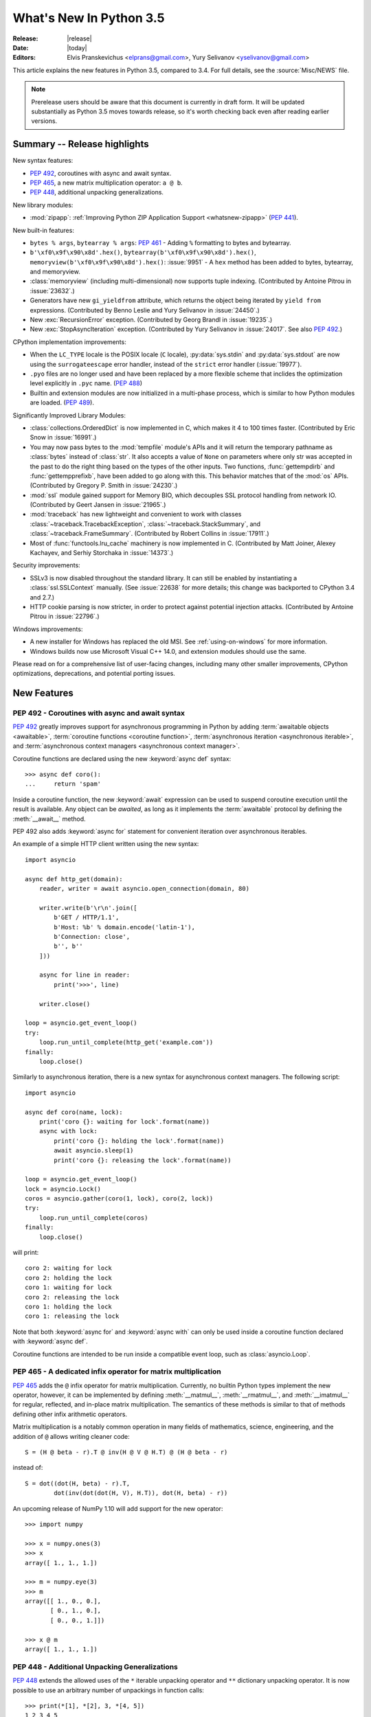****************************
  What's New In Python 3.5
****************************

:Release: |release|
:Date: |today|
:Editors: Elvis Pranskevichus <elprans@gmail.com>, Yury Selivanov <yselivanov@gmail.com>

.. Rules for maintenance:

   * Anyone can add text to this document.  Do not spend very much time
   on the wording of your changes, because your text will probably
   get rewritten to some degree.

   * The maintainer will go through Misc/NEWS periodically and add
   changes; it's therefore more important to add your changes to
   Misc/NEWS than to this file.

   * This is not a complete list of every single change; completeness
   is the purpose of Misc/NEWS.  Some changes I consider too small
   or esoteric to include.  If such a change is added to the text,
   I'll just remove it.  (This is another reason you shouldn't spend
   too much time on writing your addition.)

   * If you want to draw your new text to the attention of the
   maintainer, add 'XXX' to the beginning of the paragraph or
   section.

   * It's OK to just add a fragmentary note about a change.  For
   example: "XXX Describe the transmogrify() function added to the
   socket module."  The maintainer will research the change and
   write the necessary text.

   * You can comment out your additions if you like, but it's not
   necessary (especially when a final release is some months away).

   * Credit the author of a patch or bugfix.   Just the name is
   sufficient; the e-mail address isn't necessary.

   * It's helpful to add the bug/patch number as a comment:

   XXX Describe the transmogrify() function added to the socket
   module.
   (Contributed by P.Y. Developer in :issue:`12345`.)

   This saves the maintainer the effort of going through the Mercurial log
   when researching a change.

This article explains the new features in Python 3.5, compared to 3.4.
For full details, see the :source:`Misc/NEWS` file.

.. note::

   Prerelease users should be aware that this document is currently in draft
   form. It will be updated substantially as Python 3.5 moves towards release,
   so it's worth checking back even after reading earlier versions.


.. seealso::

    :pep:`478` - Python 3.5 Release Schedule


Summary -- Release highlights
=============================

.. This section singles out the most important changes in Python 3.5.
   Brevity is key.

New syntax features:

* :pep:`492`, coroutines with async and await syntax.
* :pep:`465`, a new matrix multiplication operator: ``a @ b``.
* :pep:`448`, additional unpacking generalizations.

New library modules:

* :mod:`zipapp`: :ref:`Improving Python ZIP Application Support
  <whatsnew-zipapp>` (:pep:`441`).

New built-in features:

* ``bytes % args``, ``bytearray % args``: :pep:`461` - Adding ``%`` formatting
  to bytes and bytearray.

* ``b'\xf0\x9f\x90\x8d'.hex()``, ``bytearray(b'\xf0\x9f\x90\x8d').hex()``,
  ``memoryview(b'\xf0\x9f\x90\x8d').hex()``: :issue:`9951` - A ``hex`` method
  has been added to bytes, bytearray, and memoryview.

* :class:`memoryview` (including multi-dimensional) now supports tuple indexing.
  (Contributed by Antoine Pitrou in :issue:`23632`.)

* Generators have new ``gi_yieldfrom`` attribute, which returns the
  object being iterated by ``yield from`` expressions. (Contributed
  by Benno Leslie and Yury Selivanov in :issue:`24450`.)

* New :exc:`RecursionError` exception.  (Contributed by Georg Brandl
  in :issue:`19235`.)

* New :exc:`StopAsyncIteration` exception.  (Contributed by
  Yury Selivanov in :issue:`24017`.  See also :pep:`492`.)

CPython implementation improvements:

* When the ``LC_TYPE`` locale is the POSIX locale (``C`` locale),
  :py:data:`sys.stdin` and :py:data:`sys.stdout` are now using the
  ``surrogateescape`` error handler, instead of the ``strict`` error handler
  (:issue:`19977`).

* ``.pyo`` files are no longer used and have been replaced by a more flexible
  scheme that inclides the optimization level explicitly in ``.pyc`` name.
  (:pep:`488`)

* Builtin and extension modules are now initialized in a multi-phase process,
  which is similar to how Python modules are loaded. (:pep:`489`).

Significantly Improved Library Modules:

* :class:`collections.OrderedDict` is now implemented in C, which makes it
  4 to 100 times faster.  (Contributed by Eric Snow in :issue:`16991`.)

* You may now pass bytes to the :mod:`tempfile` module's APIs and it will
  return the temporary pathname as :class:`bytes` instead of :class:`str`.
  It also accepts a value of ``None`` on parameters where only str was
  accepted in the past to do the right thing based on the types of the
  other inputs.  Two functions, :func:`gettempdirb` and
  :func:`gettempprefixb`, have been added to go along with this.
  This behavior matches that of the :mod:`os` APIs.
  (Contributed by Gregory P. Smith in :issue:`24230`.)

* :mod:`ssl` module gained support for Memory BIO, which decouples SSL
  protocol handling from network IO.  (Contributed by Geert Jansen in
  :issue:`21965`.)

* :mod:`traceback` has new lightweight and convenient to work with
  classes :class:`~traceback.TracebackException`,
  :class:`~traceback.StackSummary`, and :class:`~traceback.FrameSummary`.
  (Contributed by Robert Collins in :issue:`17911`.)

* Most of :func:`functools.lru_cache` machinery is now implemented in C.
  (Contributed by Matt Joiner, Alexey Kachayev, and Serhiy Storchaka
  in :issue:`14373`.)

Security improvements:

* SSLv3 is now disabled throughout the standard library.
  It can still be enabled by instantiating a :class:`ssl.SSLContext`
  manually.  (See :issue:`22638` for more details; this change was
  backported to CPython 3.4 and 2.7.)

* HTTP cookie parsing is now stricter, in order to protect
  against potential injection attacks. (Contributed by Antoine Pitrou
  in :issue:`22796`.)

Windows improvements:

* A new installer for Windows has replaced the old MSI.
  See :ref:`using-on-windows` for more information.

* Windows builds now use Microsoft Visual C++ 14.0, and extension modules
  should use the same.

Please read on for a comprehensive list of user-facing changes, including many
other smaller improvements, CPython optimizations, deprecations, and potential
porting issues.


New Features
============

.. _whatsnew-pep-492:

PEP 492 - Coroutines with async and await syntax
------------------------------------------------

:pep:`492` greatly improves support for asynchronous programming in Python
by adding :term:`awaitable objects <awaitable>`,
:term:`coroutine functions <coroutine function>`,
:term:`asynchronous iteration <asynchronous iterable>`,
and :term:`asynchronous context managers <asynchronous context manager>`.

Coroutine functions are declared using the new :keyword:`async def` syntax::

    >>> async def coro():
    ...     return 'spam'

Inside a coroutine function, the new :keyword:`await` expression can be used
to suspend coroutine execution until the result is available.  Any object
can be *awaited*, as long as it implements the :term:`awaitable` protocol by
defining the :meth:`__await__` method.

PEP 492 also adds :keyword:`async for` statement for convenient iteration
over asynchronous iterables.

An example of a simple HTTP client written using the new syntax::

    import asyncio

    async def http_get(domain):
        reader, writer = await asyncio.open_connection(domain, 80)

        writer.write(b'\r\n'.join([
            b'GET / HTTP/1.1',
            b'Host: %b' % domain.encode('latin-1'),
            b'Connection: close',
            b'', b''
        ]))

        async for line in reader:
            print('>>>', line)

        writer.close()

    loop = asyncio.get_event_loop()
    try:
        loop.run_until_complete(http_get('example.com'))
    finally:
        loop.close()


Similarly to asynchronous iteration, there is a new syntax for asynchronous
context managers.  The following script::

    import asyncio

    async def coro(name, lock):
        print('coro {}: waiting for lock'.format(name))
        async with lock:
            print('coro {}: holding the lock'.format(name))
            await asyncio.sleep(1)
            print('coro {}: releasing the lock'.format(name))

    loop = asyncio.get_event_loop()
    lock = asyncio.Lock()
    coros = asyncio.gather(coro(1, lock), coro(2, lock))
    try:
        loop.run_until_complete(coros)
    finally:
        loop.close()

will print::

    coro 2: waiting for lock
    coro 2: holding the lock
    coro 1: waiting for lock
    coro 2: releasing the lock
    coro 1: holding the lock
    coro 1: releasing the lock

Note that both :keyword:`async for` and :keyword:`async with` can only
be used inside a coroutine function declared with :keyword:`async def`.

Coroutine functions are intended to be run inside a compatible event loop,
such as :class:`asyncio.Loop`.

.. seealso::

   :pep:`492` -- Coroutines with async and await syntax
      PEP written and implemented by Yury Selivanov.


.. _whatsnew-pep-465:

PEP 465 - A dedicated infix operator for matrix multiplication
--------------------------------------------------------------

:pep:`465` adds the ``@`` infix operator for matrix multiplication.
Currently, no builtin Python types implement the new operator, however, it
can be implemented by defining :meth:`__matmul__`, :meth:`__rmatmul__`,
and :meth:`__imatmul__` for regular, reflected, and in-place matrix
multiplication.  The semantics of these methods is similar to that of
methods defining other infix arithmetic operators.

Matrix multiplication is a notably common operation in many fields of
mathematics, science, engineering, and the addition of ``@`` allows writing
cleaner code::

    S = (H @ beta - r).T @ inv(H @ V @ H.T) @ (H @ beta - r)

instead of::

    S = dot((dot(H, beta) - r).T,
            dot(inv(dot(dot(H, V), H.T)), dot(H, beta) - r))

An upcoming release of NumPy 1.10 will add support for the new operator::

    >>> import numpy

    >>> x = numpy.ones(3)
    >>> x
    array([ 1., 1., 1.])

    >>> m = numpy.eye(3)
    >>> m
    array([[ 1., 0., 0.],
           [ 0., 1., 0.],
           [ 0., 0., 1.]])

    >>> x @ m
    array([ 1., 1., 1.])


.. seealso::

   :pep:`465` -- A dedicated infix operator for matrix multiplication
      PEP written by Nathaniel J. Smith; implemented by Benjamin Peterson.


.. _whatsnew-pep-448:

PEP 448 - Additional Unpacking Generalizations
----------------------------------------------

:pep:`448` extends the allowed uses of the ``*`` iterable unpacking
operator and ``**`` dictionary unpacking operator.  It is now possible
to use an arbitrary number of unpackings in function calls::

    >>> print(*[1], *[2], 3, *[4, 5])
    1 2 3 4 5

    >>> def fn(a, b, c, d):
    ...     print(a, b, c, d)
    ...

    >>> fn(**{'a': 1, 'c': 3}, **{'b': 2, 'd': 4})
    1 2 3 4

Similarly, tuple, list, set, and dictionary displays allow multiple
unpackings::

    >>> *range(4), 4
    (0, 1, 2, 3, 4)

    >>> [*range(4), 4]
    [0, 1, 2, 3, 4]

    >>> {*range(4), 4, *(5, 6, 7)}
    {0, 1, 2, 3, 4, 5, 6, 7}

    >>> {'x': 1, **{'y': 2}}
    {'x': 1, 'y': 2}

.. seealso::

   :pep:`448` -- Additional Unpacking Generalizations
      PEP written by Joshua Landau; implemented by Neil Girdhar,
      Thomas Wouters, and Joshua Landau.


.. _whatsnew-pep-461:

PEP 461 - % formatting support for bytes and bytearray
------------------------------------------------------

PEP 461 adds % formatting to :class:`bytes` and :class:`bytearray`, aiding in
handling data that is a mixture of binary and ASCII compatible text.  This
feature also eases porting such code from Python 2.

Examples::

    >>> b'Hello %s!' % b'World'
    b'Hello World!'

    >>> b'x=%i y=%f' % (1, 2.5)
    b'x=1 y=2.500000'

Unicode is not allowed for ``%s``, but it is accepted by ``%a`` (equivalent of
``repr(obj).encode('ascii', 'backslashreplace')``)::

    >>> b'Hello %s!' % 'World'
    Traceback (most recent call last):
      File "<stdin>", line 1, in <module>
    TypeError: %b requires bytes, or an object that implements __bytes__, not 'str'

    >>> b'price: %a' % '10€'
    b"price: '10\\u20ac'"

.. seealso::

   :pep:`461` -- Adding % formatting to bytes and bytearray
      PEP written by Ethan Furman; implemented by Neil Schemenauer and
      Ethan Furman.


.. _whatsnew-pep-484:

PEP 484 - Type Hints
--------------------

This PEP introduces a provisional module to provide these standard
definitions and tools, along with some conventions for situations
where annotations are not available.

For example, here is a simple function whose argument and return type
are declared in the annotations::

    def greeting(name: str) -> str:
        return 'Hello ' + name

The type system supports unions, generic types, and a special type
named ``Any`` which is consistent with (i.e. assignable to and from) all
types.

.. seealso::

   * :mod:`typing` module documentation
   * :pep:`484` -- Type Hints
        PEP written by Guido van Rossum, Jukka Lehtosalo, and Łukasz Langa;
        implemented by Guido van Rossum.


.. _whatsnew-pep-471:

PEP 471 - os.scandir() function -- a better and faster directory iterator
-------------------------------------------------------------------------

:pep:`471` adds a new directory iteration function, :func:`os.scandir`,
to the standard library.  Additionally, :func:`os.walk` is now
implemented using :func:`os.scandir`, which speeds it up by 3-5 times
on POSIX systems and by 7-20 times on Windows systems.

.. seealso::

   :pep:`471` -- os.scandir() function -- a better and faster directory iterator
      PEP written and implemented by Ben Hoyt with the help of Victor Stinner.


.. _whatsnew-pep-475:

PEP 475: Retry system calls failing with EINTR
----------------------------------------------

:pep:`475` adds support for automatic retry of system calls failing with
:py:data:`~errno.EINTR`: this means that user code doesn't have to deal with
EINTR or :exc:`InterruptedError` manually, and should make it more robust
against asynchronous signal reception.

Examples of functions which are now retried when interrupted by a signal
instead of raising :exc:`InterruptedError` if the Python signal handler does
not raise an exception:

* :func:`open`, :func:`os.open`, :func:`io.open`;

* functions of the :mod:`faulthandler` module;

* :mod:`os` functions: :func:`~os.fchdir`, :func:`~os.fchmod`,
  :func:`~os.fchown`, :func:`~os.fdatasync`, :func:`~os.fstat`,
  :func:`~os.fstatvfs`, :func:`~os.fsync`, :func:`~os.ftruncate`,
  :func:`~os.mkfifo`, :func:`~os.mknod`, :func:`~os.posix_fadvise`,
  :func:`~os.posix_fallocate`, :func:`~os.pread`, :func:`~os.pwrite`,
  :func:`~os.read`, :func:`~os.readv`, :func:`~os.sendfile`,
  :func:`~os.wait3`, :func:`~os.wait4`, :func:`~os.wait`,
  :func:`~os.waitid`, :func:`~os.waitpid`, :func:`~os.write`,
  :func:`~os.writev`;

* special cases: :func:`os.close` and :func:`os.dup2` now ignore
  :py:data:`~errno.EINTR` error, the syscall is not retried (see the PEP
  for the rationale);

* :mod:`select` functions: :func:`~select.devpoll.poll`,
  :func:`~select.epoll.poll`, :func:`~select.kqueue.control`,
  :func:`~select.poll.poll`, :func:`~select.select`;

* :func:`socket.socket` methods: :meth:`~socket.socket.accept`,
  :meth:`~socket.socket.connect` (except for non-blocking sockets),
  :meth:`~socket.socket.recv`, :meth:`~socket.socket.recvfrom`,
  :meth:`~socket.socket.recvmsg`, :meth:`~socket.socket.send`,
  :meth:`~socket.socket.sendall`, :meth:`~socket.socket.sendmsg`,
  :meth:`~socket.socket.sendto`;

* :func:`signal.sigtimedwait`, :func:`signal.sigwaitinfo`;

* :func:`time.sleep`.

.. seealso::

   :pep:`475` -- Retry system calls failing with EINTR
      PEP and implementation written by Charles-François Natali and
      Victor Stinner, with the help of Antoine Pitrou (the french connection).


.. _whatsnew-pep-479:

PEP 479: Change StopIteration handling inside generators
--------------------------------------------------------

:pep:`479` changes the behavior of generators: when a :exc:`StopIteration`
exception is raised inside a generator, it is replaced with a
:exc:`RuntimeError`.  To enable the feature a ``__future__`` import should
be used::

    from __future__ import generator_stop

Without a ``__future__`` import, a :exc:`PendingDeprecationWarning` will be
raised.

.. seealso::

   :pep:`479` -- Change StopIteration handling inside generators
      PEP written by Chris Angelico and Guido van Rossum. Implemented by
      Chris Angelico, Yury Selivanov and Nick Coghlan.


.. _whatsnew-pep-486:

PEP 486: Make the Python Launcher aware of virtual environments
---------------------------------------------------------------

:pep:`486` makes the Windows launcher (see :pep:`397`) aware of an active
virtual environment. When the default interpreter would be used and the
``VIRTUAL_ENV`` environment variable is set, the interpreter in the virtual
environment will be used.

.. seealso::

    :pep:`486` -- Make the Python Launcher aware of virtual environments
        PEP written and implemented by Paul Moore.


.. _whatsnew-pep-488:

PEP 488: Elimination of PYO files
---------------------------------

:pep:`488` does away with the concept of ``.pyo`` files. This means that
``.pyc`` files represent both unoptimized and optimized bytecode. To prevent the
need to constantly regenerate bytecode files, ``.pyc`` files now have an
optional ``opt-`` tag in their name when the bytecode is optimized. This has the
side-effect of no more bytecode file name clashes when running under either
:option:`-O` or :option:`-OO`. Consequently, bytecode files generated from
:option:`-O`, and :option:`-OO` may now exist simultaneously.
:func:`importlib.util.cache_from_source` has an updated API to help with
this change.

.. seealso::

   :pep:`488` -- Elimination of PYO files
      PEP written and implemented by Brett Cannon.


.. _whatsnew-pep-489:

PEP 489: Multi-phase extension module initialization
----------------------------------------------------

:pep:`489` updates extension module initialization to take advantage of the
two step module loading mechanism introduced by :pep:`451` in Python 3.4.

This change brings the import semantics of extension modules that opt-in to
using the new mechanism much closer to those of Python source and bytecode
modules, including the ability to use any valid identifier as a module name,
rather than being restricted to ASCII.

.. seealso::

   :pep:`489` -- Multi-phase extension module initialization
      PEP written by Petr Viktorin, Stefan Behnel, and Nick Coghlan;
      implemented by Petr Viktorin.


.. _whatsnew-pep-485:

PEP 485: A function for testing approximate equality
----------------------------------------------------

:pep:`485` adds the :func:`math.isclose` and :func:`cmath.isclose`
functions which tell whether two values are approximately equal or
"close" to each other.  Whether or not two values are considered
close is determined according to given absolute and relative tolerances.

.. seealso::

   :pep:`485` -- A function for testing approximate equality
      PEP written by Christopher Barker; implemented by Chris Barker and
      Tal Einat.


Other Language Changes
======================

Some smaller changes made to the core Python language are:

* Added the ``"namereplace"`` error handlers.  The ``"backslashreplace"``
  error handlers now works with decoding and translating.
  (Contributed by Serhiy Storchaka in :issue:`19676` and :issue:`22286`.)

* The :option:`-b` option now affects comparisons of :class:`bytes` with
  :class:`int`.  (Contributed by Serhiy Storchaka in :issue:`23681`)

* New Kazakh :ref:`codec <standard-encodings>` ``kz1048``.  (Contributed by
  Serhiy Storchaka in :issue:`22682`.)

* Property docstrings are now writable. This is especially useful for
  :func:`collections.namedtuple` docstrings.
  (Contributed by Berker Peksag in :issue:`24064`.)

* New Tajik :ref:`codec <standard-encodings>` ``koi8_t``.  (Contributed by
  Serhiy Storchaka in :issue:`22681`.)

* Circular imports involving relative imports are now supported.
  (Contributed by Brett Cannon and Antoine Pitrou in :issue:`17636`.)


New Modules
===========

.. _whatsnew-zipapp:

zipapp
------

The new :mod:`zipapp` module (specified in :pep:`441`) provides an API and
command line tool for creating executable Python Zip Applications, which
were introduced in Python 2.6 in :issue:`1739468`, but which were not well
publicized, either at the time or since.

With the new module, bundling your application is as simple as putting all
the files, including a ``__main__.py`` file, into a directory ``myapp``
and running::

    $ python -m zipapp myapp
    $ python myapp.pyz

The module implementation has been contributed by Paul Moore in
:issue:`23491`.

.. seealso::

   :pep:`441` -- Improving Python ZIP Application Support


Improved Modules
================

argparse
--------

The :class:`~argparse.ArgumentParser` class now allows to disable
:ref:`abbreviated usage <prefix-matching>` of long options by setting
:ref:`allow_abbrev` to ``False``.  (Contributed by Jonathan Paugh,
Steven Bethard, paul j3 and Daniel Eriksson in :issue:`14910`.)


bz2
---

The :meth:`BZ2Decompressor.decompress <bz2.BZ2Decompressor.decompress>`
method now accepts an optional *max_length* argument to limit the maximum
size of decompressed data. (Contributed by Nikolaus Rath in :issue:`15955`.)


cgi
---

The :class:`~cgi.FieldStorage` class now supports the context management
protocol.  (Contributed by Berker Peksag in :issue:`20289`.)


cmath
-----

A new function :func:`~cmath.isclose` provides a way to test for approximate
equality. (Contributed by Chris Barker and Tal Einat in :issue:`24270`.)


code
----

The :func:`InteractiveInterpreter.showtraceback <code.InteractiveInterpreter.showtraceback>`
method now prints the full chained traceback, just like the interactive
interpreter.  (Contributed by Claudiu Popa in :issue:`17442`.)


collections
-----------

The :class:`~collections.OrderedDict` class is now implemented in C, which
makes it 4 to 100 times faster.  (Contributed by Eric Snow in :issue:`16991`.)

:meth:`OrderedDict.items <collections.OrderedDict.items>`,
:meth:`OrderedDict.keys <collections.OrderedDict.keys>`,
:meth:`OrderedDict.values <collections.OrderedDict.values>` views now support
:func:`reversed` iteration.
(Contributed by Serhiy Storchaka in :issue:`19505`.)

The :class:`~collections.deque` class now defines
:meth:`~collections.deque.index`, :meth:`~collections.deque.insert`, and
:meth:`~collections.deque.copy`, as well as supports ``+`` and ``*`` operators.
This allows deques to be recognized as a :class:`~collections.abc.MutableSequence`
and improves their substitutability for lists.
(Contributed by Raymond Hettinger :issue:`23704`.)

Docstrings produced by :func:`~collections.namedtuple` can now be updated::

    Point = namedtuple('Point', ['x', 'y'])
    Point.__doc__ = 'ordered pair'
    Point.x.__doc__ = 'abscissa'
    Point.y.__doc__ = 'ordinate'

(Contributed by Berker Peksag in :issue:`24064`.)

The :class:`~collections.UserString` class now implements
:meth:`__getnewargs__`, :meth:`__rmod__`, :meth:`~str.casefold`,
:meth:`~str.format_map`, :meth:`~str.isprintable`, and :meth:`~str.maketrans`
methods to match corresponding methods of :class:`str`.
(Contributed by Joe Jevnik in :issue:`22189`.)


collections.abc
---------------

A new :class:`~collections.abc.Generator` abstract base class. (Contributed
by Stefan Behnel in :issue:`24018`.)

New :class:`~collections.abc.Coroutine`,
:class:`~collections.abc.AsyncIterator`, and
:class:`~collections.abc.AsyncIterable` abstract base classes.
(Contributed by Yury Selivanov in :issue:`24184`.)


compileall
----------

A new :mod:`compileall` option, ``-j N``, allows to run ``N`` workers
sumultaneously to perform parallel bytecode compilation.
The :func:`~compileall.compile_dir` function has a corresponding ``workers``
parameter.  (Contributed by Claudiu Popa in :issue:`16104`.)

The ``-q`` command line option can now be specified more than once, in
which case all output, including errors, will be suppressed.  The corresponding
``quiet`` parameter in :func:`~compileall.compile_dir`,
:func:`~compileall.compile_file`, and :func:`~compileall.compile_path` can now
accept an integer value indicating the level of output suppression.
(Contributed by Thomas Kluyver in :issue:`21338`.)


concurrent.futures
------------------

The :meth:`Executor.map <concurrent.futures.Executor.map>` method now accepts a
*chunksize* argument to allow batching of tasks to improve performance when
:meth:`~concurrent.futures.ProcessPoolExecutor` is used.
(Contributed by Dan O'Reilly in :issue:`11271`.)


contextlib
----------

The new :func:`~contextlib.redirect_stderr` context manager (similar to
:func:`~contextlib.redirect_stdout`) makes it easier for utility scripts to
handle inflexible APIs that write their output to :data:`sys.stderr` and
don't provide any options to redirect it.  (Contributed by Berker Peksag in
:issue:`22389`.)


curses
------

The new :func:`~curses.update_lines_cols` function updates :envvar:`LINES`
and :envvar:`COLS` environment variables.  This is useful for detecting
manual screen resize.  (Contributed by Arnon Yaari in :issue:`4254`.)


difflib
-------

The charset of HTML documents generated by
:meth:`HtmlDiff.make_file <difflib.HtmlDiff.make_file>`
can now be customized by using a new *charset* keyword-only argument.
The default charset of HTML document changed from ``"ISO-8859-1"``
to ``"utf-8"``.
(Contributed by Berker Peksag in :issue:`2052`.)

The :func:`~difflib.diff_bytes` function can now compare lists of byte
strings.  This fixes a regression from Python 2.
(Contributed by Terry J. Reedy and Greg Ward in :issue:`17445`.)


distutils
---------

Both ``build`` and ``build_ext`` commands now accept a ``-j`` option to
enable parallel building of extension modules.
(Contributed by Antoine Pitrou in :issue:`5309`.)

The :mod:`distutils` module now supports ``xz`` compression, and can be
enabled by passing ``xztar`` as an argument to ``bdist --format``.
(Contributed by Serhiy Storchaka in :issue:`16314`.)


doctest
-------

The :func:`~doctest.DocTestSuite` function returns an empty
:class:`unittest.TestSuite` if *module* contains no docstrings instead of
raising :exc:`ValueError`.  (Contributed by Glenn Jones in :issue:`15916`.)


email
-----

A new policy option :attr:`Policy.mangle_from_ <email.policy.Policy.mangle_from_>`
controls whether or not lines that start with ``"From "`` in email bodies are
prefixed with a ``">"`` character by generators.  The default is ``True`` for
:attr:`~email.policy.compat32` and ``False`` for all other policies.
(Contributed by Milan Oberkirch in :issue:`20098`.)

A new
:meth:`Message.get_content_disposition <email.message.Message.get_content_disposition>`
method provides easy access to a canonical value for the
:mailheader:`Content-Disposition` header.
(Contributed by Abhilash Raj in :issue:`21083`.)

A new policy option :attr:`EmailPolicy.utf8 <email.policy.EmailPolicy.utf8>`
can be set to ``True`` to encode email headers using the UTF-8 charset instead
of using encoded words.  This allows ``Messages`` to be formatted according to
:rfc:`6532` and used with an SMTP server that supports the :rfc:`6531`
``SMTPUTF8`` extension.  (Contributed by R. David Murray in
:issue:`24211`.)


enum
----

The :class:`~enum.Enum` callable has a new parameter *start* to
specify the initial number of enum values if only *names* are provided::

    >>> Animal = enum.Enum('Animal', 'cat dog', start=10)
    >>> Animal.cat
    <Animal.cat: 10>
    >>> Animal.dog
    <Animal.dog: 11>

(Contributed by Ethan Furman in :issue:`21706`.)


faulthandler
------------

:func:`~faulthandler.enable`, :func:`~faulthandler.register`,
:func:`~faulthandler.dump_traceback` and
:func:`~faulthandler.dump_traceback_later` functions now accept file
descriptors in addition to file-like objects.
(Contributed by Wei Wu in :issue:`23566`.)


functools
---------

Most of :func:`~functools.lru_cache` machinery is now implemented in C, making
it significantly faster.  (Contributed by Matt Joiner, Alexey Kachayev, and
Serhiy Storchaka in :issue:`14373`.)


glob
----

:func:`~glob.iglob` and :func:`~glob.glob` functions now support recursive
search in subdirectories using the ``"**"`` pattern.
(Contributed by Serhiy Storchaka in :issue:`13968`.)


heapq
-----

Element comparison in :func:`~heapq.merge` can now be customized by
passing a :term:`key function` in a new optional ``key`` keyword argument.
A new optional ``reverse`` keyword argument can be used to reverse element
comparison.  (Contributed by Raymond Hettinger in :issue:`13742`.)


http
----

A new :class:`HTTPStatus <http.HTTPStatus>` enum that defines a set of
HTTP status codes, reason phrases and long descriptions written in English.
(Contributed by Demian Brecht in :issue:`21793`.)


idlelib and IDLE
----------------

Since idlelib implements the IDLE shell and editor and is not intended for
import by other programs, it gets improvements with every release.  See
:file:`Lib/idlelib/NEWS.txt` for a cumulative list of changes since 3.4.0,
as well as changes made in future 3.5.x releases. This file is also available
from the IDLE Help -> About Idle dialog.


imaplib
-------

The :class:`~imaplib.IMAP4` class now supports context manager protocol.
When used in a :keyword:`with` statement, the IMAP4 ``LOGOUT``
command will be called automatically at the end of the block.
(Contributed by Tarek Ziadé and Serhiy Storchaka in :issue:`4972`.)

The :mod:`imaplib` module now supports :rfc:`5161` (ENABLE Extension)
and :rfc:`6855` (UTF-8 Support) via the :meth:`IMAP4.enable <imaplib.IMAP4.enable>`
method.  A new :attr:`IMAP4.utf8_enabled <imaplib.IMAP4.utf8_enabled>`
attribute, tracks whether or not :rfc:`6855` support is enabled.
(Contributed by Milan Oberkirch, R. David Murray, and Maciej Szulik in
:issue:`21800`.)

The :mod:`imaplib` module now automatically encodes non-ASCII string usernames
and passwords using UTF-8, as recommended by the RFCs.  (Contributed by Milan
Oberkirch in :issue:`21800`.)


imghdr
------

The :func:`~imghdr.what` function now recognizes the
`OpenEXR <http://www.openexr.com>`_ format
(contributed by Martin Vignali and Claudiu Popa in :issue:`20295`),
and the `WebP <https://en.wikipedia.org/wiki/WebP>`_ format
(contributed by Fabrice Aneche and Claudiu Popa in :issue:`20197`.)


importlib
---------

The :class:`util.LazyLoader <importlib.util.LazyLoader>` class allows for
lazy loading of modules in applications where startup time is important.
(Contributed by Brett Cannon in :issue:`17621`.)

The :func:`abc.InspectLoader.source_to_code <importlib.abc.InspectLoader.source_to_code>`
method is now a static method.  This makes it easier to initialize a module
object with code compiled from a string by running
``exec(code, module.__dict__)``.
(Contributed by Brett Cannon in :issue:`21156`.)

The new :func:`util.module_from_spec <importlib.util.module_from_spec>`
function is now the preferred way to create a new module.  As opposed to
creating a :class:`types.ModuleType` instance directly, this new function
will set the various import-controlled attributes based on the passed-in
spec object.  (Contributed by Brett Cannon in :issue:`20383`.)


inspect
-------

Both :class:`~inspect.Signature` and :class:`~inspect.Parameter` classes are
now picklable and hashable.  (Contributed by Yury Selivanov in :issue:`20726`
and :issue:`20334`.)

A new
:meth:`BoundArguments.apply_defaults <inspect.BoundArguments.apply_defaults>`
method provides a way to set default values for missing arguments.
(Contributed by Yury Selivanov in :issue:`24190`.)

A new class method
:meth:`Signature.from_callable <inspect.Signature.from_callable>` makes
subclassing of :class:`~inspect.Signature` easier.  (Contributed
by Yury Selivanov and Eric Snow in :issue:`17373`.)

The :func:`~inspect.signature` function now accepts a ``follow_wrapped``
optional keyword argument, which, when set to ``False``, disables automatic
following of ``__wrapped__`` links.
(Contributed by Yury Selivanov in :issue:`20691`.)

A set of new functions to inspect
:term:`coroutine functions <coroutine function>` and
:term:`coroutine objects <coroutine>` has been added:
:func:`~inspect.iscoroutine`, :func:`~inspect.iscoroutinefunction`,
:func:`~inspect.isawaitable`, :func:`~inspect.getcoroutinelocals`,
and :func:`~inspect.getcoroutinestate`.
(Contributed by Yury Selivanov in :issue:`24017` and :issue:`24400`.)

:func:`~inspect.stack`, :func:`~inspect.trace`,
:func:`~inspect.getouterframes`, and :func:`~inspect.getinnerframes`
functions now return a list of named tuples.
(Contributed by Daniel Shahaf in :issue:`16808`.)


io
--

A new :meth:`BufferedIOBase.readinto1 <io.BufferedIOBase.readinto1>`
method, that uses at most one call to the underlying raw stream's
:meth:`RawIOBase.read <io.RawIOBase.read>` (or
:meth:`RawIOBase.readinto <io.RawIOBase.readinto>`) method.
(Contributed by Nikolaus Rath in :issue:`20578`.)


ipaddress
---------

Both :class:`~ipaddress.IPv4Network` and :class:`~ipaddress.IPv6Network` classes
now accept an ``(address, netmask)`` tuple argument, so as to easily construct
network objects from existing addresses.  (Contributed by Peter Moody
and Antoine Pitrou in :issue:`16531`.)

A new :attr:`~ipaddress.IPv4Network.reverse_pointer>` attribute for
:class:`~ipaddress.IPv4Network` and :class:`~ipaddress.IPv6Network` classes
returns the name of the reverse DNS PTR record.
(Contributed by Leon Weber in :issue:`20480`.)


json
----

The :mod:`json.tool` command line interface now preserves the order of keys in
JSON objects passed in input.  The new ``--sort-keys`` option can be used
to sort the keys alphabetically. (Contributed by Berker Peksag
in :issue:`21650`.)

JSON decoder now raises :exc:`json.JSONDecodeError` instead of
:exc:`ValueError`.   (Contributed by Serhiy Storchaka in :issue:`19361`.)


locale
------

A new :func:`~locale.delocalize` function can be used to convert a string into
a normalized number string, taking the ``LC_NUMERIC`` settings into account.
(Contributed by Cédric Krier in :issue:`13918`.)


logging
-------

All logging methods (:class:`~logging.Logger` :meth:`~logging.Logger.log`,
:meth:`~logging.Logger.exception`, :meth:`~logging.Logger.critical`,
:meth:`~logging.Logger.debug`, etc.), now accept exception instances
as an ``exc_info`` argument, in addition to boolean values and exception
tuples.  (Contributed by Yury Selivanov in :issue:`20537`.)

The :class:`handlers.HTTPHandler <logging.handlers.HTTPHandler>` class now
accepts an optional :class:`ssl.SSLContext` instance to configure SSL
settings used in an HTTP connection.
(Contributed by Alex Gaynor in :issue:`22788`.)

The :class:`handlers.QueueListener <logging.handlers.QueueListener>` class now
takes a *respect_handler_level* keyword argument which, if set to ``True``,
will pass messages to handlers taking handler levels into account.
(Contributed by Vinay Sajip.)


lzma
----

The :meth:`LZMADecompressor.decompress <lzma.LZMADecompressor.decompress>`
method now accepts an optional *max_length* argument to limit the maximum
size of decompressed data.
(Contributed by Martin Panter in :issue:`15955`.)


math
----

Two new constants have been added to the :mod:`math` module: :data:`~math.inf`
and :data:`~math.nan`.  (Contributed by Mark Dickinson in :issue:`23185`.)

A new function :func:`~math.isclose` provides a way to test for approximate
equality. (Contributed by Chris Barker and Tal Einat in :issue:`24270`.)

A new :func:`~math.gcd` function has been added.  The :func:`fractions.gcd`
function is now deprecated. (Contributed by Mark Dickinson and Serhiy
Storchaka in :issue:`22486`.)


operator
--------

:func:`~operator.attrgetter`, :func:`~operator.itemgetter`,
and :func:`~operator.methodcaller` objects now support pickling.
(Contributed by Josh Rosenberg and Serhiy Storchaka in :issue:`22955`.)

New :func:`~operator.matmul` and :func:`~operator.imatmul` functions
to perform matrix multiplication.
(Contributed by Benjamin Peterson in :issue:`21176`.)


os
--

The new :func:`~os.scandir` function returning an iterator of
:class:`~os.DirEntry` objects has been added.  If possible, :func:`~os.scandir`
extracts file attributes while scanning a directory, removing the need to
perform subsequent system calls to determine file type or attributes, which may
significantly improve performance.  (Contributed by Ben Hoyt with the help
of Victor Stinner in :issue:`22524`.)

On Windows, a new
:attr:`stat_result.st_file_attributes <os.stat_result.st_file_attributes>`
attribute is now available.  It corresponds to ``dwFileAttributes`` member of
the ``BY_HANDLE_FILE_INFORMATION`` structure returned by
``GetFileInformationByHandle()``.  (Contributed by Ben Hoyt in :issue:`21719`.)

The :func:`~os.urandom` function now uses ``getrandom()`` syscall on Linux 3.17
or newer, and ``getentropy()`` on OpenBSD 5.6 and newer, removing the need to
use ``/dev/urandom`` and avoiding failures due to potential file descriptor
exhaustion.  (Contributed by Victor Stinner in :issue:`22181`.)

New :func:`~os.get_blocking` and :func:`~os.set_blocking` functions allow to
get and set a file descriptor blocking mode (:data:`~os.O_NONBLOCK`.)
(Contributed by Victor Stinner in :issue:`22054`.)

The :func:`~os.truncate` and :func:`~os.ftruncate` functions are now supported
on Windows.  (Contributed by Steve Dower in :issue:`23668`.)

There is a new :func:`os.path.commonpath` function returning the longest
common sub-path of each passed pathname.  Unlike the
:func:`os.path.commonprefix` function, it always returns a valid
path.  (Contributed by Rafik Draoui and Serhiy Storchaka in :issue:`10395`.)


pathlib
-------

The new :meth:`Path.samefile <pathlib.Path.samefile>` method can be used
to check whether the path points to the same file as other path, which can be
either an another :class:`~pathlib.Path` object, or a string.
(Contributed by Vajrasky Kok and Antoine Pitrou in :issue:`19775`.)

The :meth:`Path.mkdir <pathlib.Path.mkdir>` method how accepts a new optional
``exist_ok`` argument to match ``mkdir -p`` and :func:`os.makrdirs`
functionality.  (Contributed by Berker Peksag in :issue:`21539`.)

There is a new :meth:`Path.expanduser <pathlib.Path.expanduser>` method to
expand ``~`` and ``~user`` prefixes.  (Contributed by Serhiy Storchaka and
Claudiu Popa in :issue:`19776`.)

A new :meth:`Path.home <pathlib.Path.home>` class method can be used to get
an instance of :class:`~pathlib.Path` object representing the user’s home
directory.
(Contributed by Victor Salgado and Mayank Tripathi in :issue:`19777`.)

New :meth:`Path.write_text <pathlib.Path.write_text>`,
:meth:`Path.read_text <pathlib.Path.read_text>`,
:meth:`Path.write_bytes <pathlib.Path.write_bytes>`,
:meth:`Path.read_bytes <pathlib.Path.read_bytes>` methods to simplify
read/write operations on files.
(Contributed by Christopher Welborn in :issue:`20218`.)


pickle
------

Nested objects, such as unbound methods or nested classes, can now be pickled
using :ref:`pickle protocols <pickle-protocols>` older than protocol version 4.
Protocol version 4 already supports these cases.  (Contributed by Serhiy
Storchaka in :issue:`23611`.)


poplib
------

A new :meth:`POP3.utf8 <poplib.POP3.utf8>` command enables :rfc:`6856`
(Internationalized Email) support, if a POP server supports it.
(Contributed by Milan OberKirch in :issue:`21804`.)


re
--

The number of capturing groups in regular expression is no longer limited by
100.  (Contributed by Serhiy Storchaka in :issue:`22437`.)

The :func:`~re.sub` and :func:`~re.subn` functions now replace unmatched
groups with empty strings instead of raising an exception.
(Contributed by Serhiy Storchaka in :issue:`1519638`.)

The :class:`re.error` exceptions have new attributes:
:attr:`~re.error.msg`, :attr:`~re.error.pattern`,
:attr:`~re.error.pos`, :attr:`~re.error.lineno`,
and :attr:`~re.error.colno` that provide better context
information about the error.
(Contributed by Serhiy Storchaka in :issue:`22578`.)


readline
--------

A new :func:`~readline.append_history_file` function can be used to append
the specified number of trailing elements in history to the given file.
(Contributed by Bruno Cauet in :issue:`22940`.)


selectors
---------

The new :class:`~selectors.DevpollSelector` supports efficient
``/dev/poll`` polling on Solaris.
(Contributed by Giampaolo Rodola' in :issue:`18931`.)


shutil
------

The :func:`~shutil.move` function now accepts a *copy_function* argument,
allowing, for example, the :func:`~shutil.copy` function to be used instead of
the default :func:`~shutil.copy2` if there is a need to ignore file metadata
when moving.
(Contributed by Claudiu Popa in :issue:`19840`.)

The :func:`~shutil.make_archive` function now supports the *xztar* format.
(Contributed by Serhiy Storchaka in :issue:`5411`.)


signal
------

On Windows, the :func:`~signal.set_wakeup_fd` function now also supports
socket handles.  (Contributed by Victor Stinner in :issue:`22018`.)

Various ``SIG*`` constants in the :mod:`signal` module have been converted into
:mod:`Enums <enum>`.  This allows meaningful names to be printed
during debugging, instead of integer "magic numbers".
(Contributed by Giampaolo Rodola' in :issue:`21076`.)


smtpd
-----

Both :class:`~smtpd.SMTPServer` and :class:`~smtpd.SMTPChannel` classes now
accept a *decode_data* keyword argument to determine if the ``DATA`` portion of
the SMTP transaction is decoded using the ``"utf-8"`` codec or is instead
provided to the
:meth:`SMTPServer.process_message <smtpd.SMTPServer.process_message>`
method as a byte string.  The default is ``True`` for backward compatibility
reasons, but will change to ``False`` in Python 3.6.  If *decode_data* is set
to ``False``, the :meth:`~smtpd.SMTPServer.process_message` method must
be prepared to accept keyword arguments.
(Contributed by Maciej Szulik in :issue:`19662`.)

The :class:`~smtpd.SMTPServer` class now advertises the ``8BITMIME`` extension
(:rfc:`6152`) if *decode_data* has been set ``True``.  If the client
specifies ``BODY=8BITMIME`` on the ``MAIL`` command, it is passed to
:meth:`SMTPServer.process_message <smtpd.SMTPServer.process_message>`
via the ``mail_options`` keyword.
(Contributed by Milan Oberkirch and R.  David Murray in :issue:`21795`.)

The :class:`~smtpd.SMTPServer` class now also supports the ``SMTPUTF8``
extension (:rfc:`6531`: Internationalized Email).  If the client specified
``SMTPUTF8 BODY=8BITMIME`` on the ``MAIL`` command, they are passed to
:meth:`SMTPServer.process_message <smtpd.SMTPServer.process_message>`
via the ``mail_options`` keyword.  It is the responsibility of the
:meth:`~smtpd.SMTPServer.process_message` method to correctly handle the
``SMTPUTF8`` data.  (Contributed by Milan Oberkirch in :issue:`21725`.)

It is now possible to provide, directly or via name resolution, IPv6
addresses in the :class:`~smtpd.SMTPServer` constructor, and have it
successfully connect.  (Contributed by Milan Oberkirch in :issue:`14758`.)


smtplib
-------

A new :meth:`SMTP.auth <smtplib.SMTP.auth>` method provides a convenient way to
implement custom authentication mechanisms. (Contributed by Milan
Oberkirch in :issue:`15014`.)

The :meth:`SMTP.set_debuglevel <smtplib.SMTP.set_debuglevel>` method now
accepts an additional debuglevel (2), which enables timestamps in debug
messages. (Contributed by Gavin Chappell and Maciej Szulik in :issue:`16914`.)

Both :meth:`SMTP.sendmail <smtplib.SMTP.sendmail>` and
:meth:`SMTP.send_message <smtplib.SMTP.send_message>` methods now
support support :rfc:`6531` (SMTPUTF8).
(Contributed by Milan Oberkirch and R. David Murray in :issue:`22027`.)


sndhdr
------

:func:`~sndhdr.what` and :func:`~sndhdr.whathdr` functions  now return
a :func:`~collections.namedtuple`.  (Contributed by Claudiu Popa in
:issue:`18615`.)


ssl
---

Memory BIO Support
~~~~~~~~~~~~~~~~~~

(Contributed by Geert Jansen in :issue:`21965`.)

The new :class:`~ssl.SSLObject` class has been added to provide SSL protocol
support for cases when the network I/O capabilities of :class:`~ssl.SSLSocket`
are not necessary or suboptimal.  :class:`~ssl.SSLObject` represents
an SSL protocol instance, but does not implement any network I/O methods, and
instead provides a memory buffer interface.  The new :class:`~ssl.MemoryBIO`
class can be used to pass data between Python and an SSL protocol instance.

The memory BIO SSL support is primarily intended to be used in frameworks
implementing asynchronous I/O for which :class:`~ssl.SSLSocket`'s readiness
model ("select/poll") is inefficient.

A new :meth:`SSLContext.wrap_bio <ssl.SSLContext.wrap_bio>` method can be used
to create a new :class:`~ssl.SSLObject` instance.


Application-Layer Protocol Negotiation Support
~~~~~~~~~~~~~~~~~~~~~~~~~~~~~~~~~~~~~~~~~~~~~~

(Contributed by Benjamin Peterson in :issue:`20188`.)

Where OpenSSL support is present, :mod:`ssl` module now implements
*Application-Layer Protocol Negotiation* TLS extension as described
in :rfc:`7301`.

The new :meth:`SSLContext.set_alpn_protocols <ssl.SSLContext.set_alpn_protocols>`
can be used to specify which protocols a socket should advertise during
the TLS handshake.

The new
:meth:`SSLSocket.selected_alpn_protocol <ssl.SSLSocket.selected_alpn_protocol>`
returns the protocol that was selected during the TLS handshake.
:data:`~ssl.HAS_ALPN` flag indicates whether APLN support is present.


Other Changes
~~~~~~~~~~~~~

There is a new :meth:`SSLSocket.version <ssl.SSLSocket.version>` method to query
the actual protocol version in use.
(Contributed by Antoine Pitrou in :issue:`20421`.)

The :class:`~ssl.SSLSocket` class now implements
a :meth:`SSLSocket.sendfile <ssl.SSLSocket.sendfile>` method.
(Contributed by Giampaolo Rodola' in :issue:`17552`.)

The :meth:`SSLSocket.send <ssl.SSLSocket.send>` method now raises either
:exc:`ssl.SSLWantReadError` or :exc:`ssl.SSLWantWriteError` exception on a
non-blocking socket if the operation would block. Previously, it would return
``0``.  (Contributed by Nikolaus Rath in :issue:`20951`.)

The :func:`~ssl.cert_time_to_seconds` function now interprets the input time
as UTC and not as local time, per :rfc:`5280`.  Additionally, the return
value is always an :class:`int`. (Contributed by Akira Li in :issue:`19940`.)

New :meth:`SSLObject.shared_ciphers <ssl.SSLObject.shared_ciphers>` and
:meth:`SSLSocket.shared_ciphers <ssl.SSLSocket.shared_ciphers>` methods return
the list of ciphers sent by the client during the handshake.
(Contributed by Benjamin Peterson in :issue:`23186`.)

The :meth:`SSLSocket.do_handshake <ssl.SSLSocket.do_handshake>`,
:meth:`SSLSocket.read <ssl.SSLSocket.read>`,
:meth:`SSLSocket.shutdown <ssl.SSLSocket.shutdown>`, and
:meth:`SSLSocket.write <ssl.SSLSocket.write>` methods of :class:`ssl.SSLSocket`
class no longer reset the socket timeout every time bytes are received or sent.
The socket timeout is now the maximum total duration of the method.
(Contributed by Victor Stinner in :issue:`23853`.)

The :func:`~ssl.match_hostname` function now supports matching of IP addresses.
(Contributed by Antoine Pitrou in :issue:`23239`.)


socket
------

Functions with timeouts now use a monotonic clock, instead of a system clock.
(Contributed by Victor Stinner in :issue:`22043`.)

A new :meth:`socket.sendfile <socket.socket.sendfile>` method allows to
send a file over a socket by using the high-performance :func:`os.sendfile`
function on UNIX resulting in uploads being from 2 to 3 times faster than when
using plain :meth:`socket.send <socket.socket.send>`.
(Contributed by Giampaolo Rodola' in :issue:`17552`.)

The :meth:`socket.sendall <socket.socket.sendall>` method no longer resets the
socket timeout every time bytes are received or sent.  The socket timeout is
now the maximum total duration to send all data.
(Contributed by Victor Stinner in :issue:`23853`.)

The *backlog* argument of the :meth:`socket.listen <socket.socket.listen>`
method is now optional.  By default it is set to
:data:`SOMAXCONN <socket.SOMAXCONN>` or to ``128`` whichever is less.
(Contributed by Charles-François Natali in :issue:`21455`.)


sqlite3
-------

The :class:`~sqlite3.Row` class now fully supports sequence protocol,
in particular :func:`reverse` and slice indexing.
(Contributed by Claudiu Popa in :issue:`10203`; by Lucas Sinclair,
Jessica McKellar, and  Serhiy Storchaka in :issue:`13583`.)


subprocess
----------

The new :func:`~subprocess.run` function has been added.
It runs the specified command and and returns a
:class:`~subprocess.CompletedProcess` object, which describes a finished
process.  The new API is more consistent and is the recommended approach
to invoking subprocesses in Python code that does not need to maintain
compatibility with earlier Python versions.
(Contributed by Thomas Kluyver in :issue:`23342`.)


sys
---

A new :func:`~sys.set_coroutine_wrapper` function allows setting a global
hook that will be called whenever a :term:`coroutine object <coroutine>`
is created by an :keyword:`async def` function.  A corresponding
:func:`~sys.get_coroutine_wrapper` can be used to obtain a currently set
wrapper.  Both functions are provisional, and are intended for debugging
purposes only.  (Contributed by Yury Selivanov in :issue:`24017`.)

A new :func:`~sys.is_finalizing` function can be used to check if the Python
interpreter is :term:`shutting down <interpreter shutdown>`.
(Contributed by Antoine Pitrou in :issue:`22696`.)


sysconfig
---------

The name of the user scripts directory on Windows now includes the first
two components of Python version. (Contributed by Paul Moore
in :issue:`23437`.)


tarfile
-------

The *mode* argument of the :func:`~tarfile.open` function now accepts ``"x"``
to request exclusive creation.  (Contributed by Berker Peksag in :issue:`21717`.)

:meth:`TarFile.extractall <tarfile.TarFile.extractall>` and
:meth:`TarFile.extract <tarfile.TarFile.extract>` methods now take a keyword
argument *numeric_only*.  If set to ``True``, the extracted files and
directories will be owned by the numeric ``uid`` and ``gid`` from the tarfile.
If set to ``False`` (the default, and the behavior in versions prior to 3.5),
they will be owned by the named user and group in the tarfile.
(Contributed by Michael Vogt and Eric Smith in :issue:`23193`.)


threading
---------

Both :meth:`Lock.acquire <threading.Lock.acquire>` and
:meth:`RLock.acquire <threading.RLock.acquire>` methods
now use a monotonic clock for timeout management.
(Contributed by Victor Stinner in :issue:`22043`.)


time
----

The :func:`~time.monotonic` function is now always available.
(Contributed by Victor Stinner in :issue:`22043`.)


timeit
------

A new command line option ``-u`` or ``--unit=U`` can be used to specify the time
unit for the timer output.  Supported options are ``usec``, ``msec``,
or ``sec``.  (Contributed by Julian Gindi in :issue:`18983`.)

The :func:`~timeit.timeit` function has a new *globals* parameter for
specifying the namespace in which the code will be running.
(Contributed by Ben Roberts in :issue:`2527`.)


tkinter
-------

The :mod:`tkinter._fix` module used for setting up the Tcl/Tk environment
on Windows has been replaced by a private function in the :mod:`_tkinter`
module which makes no permanent changes to environment variables.
(Contributed by Zachary Ware in :issue:`20035`.)


traceback
---------

New :func:`~traceback.walk_stack` and :func:`~traceback.walk_tb`
functions to conveniently traverse frame and traceback objects.
(Contributed by Robert Collins in :issue:`17911`.)

New lightweight classes: :class:`~traceback.TracebackException`,
:class:`~traceback.StackSummary`, and :class:`traceback.FrameSummary`.
(Contributed by Robert Collins in :issue:`17911`.)

Both :func:`~traceback.print_tb` and :func:`~traceback.print_stack` functions
now support negative values for the *limit* argument.
(Contributed by Dmitry Kazakov in :issue:`22619`.)


types
-----

A new :func:`~types.coroutine` function to transform
:term:`generator <generator iterator>` and
:class:`generator-like <collections.abc.Generator>` objects into
:term:`awaitables <awaitable>`.
(Contributed by Yury Selivanov in :issue:`24017`.)

A new :class:`~types.CoroutineType` is the type of :term:`coroutine` objects
created by :keyword:`async def` functions.
(Contributed by Yury Selivanov in :issue:`24400`.)


urllib
------

A new
:class:`request.HTTPPasswordMgrWithPriorAuth <urllib.request.HTTPPasswordMgrWithPriorAuth>`
class allows HTTP Basic Authentication credentials to be managed so as to
eliminate unnecessary ``401`` response handling, or to unconditionally send
credentials on the first request in order to communicate with servers that
return a ``404`` response instead of a ``401`` if the ``Authorization`` header
is not sent. (Contributed by Matej Cepl in :issue:`19494` and Akshit Khurana in
:issue:`7159`.)

A new *quote_via* argument for the
:func:`parse.urlencode <urllib.parse.urlencode>`
function provides a way to control the encoding of query parts if needed.
(Contributed by Samwyse and Arnon Yaari in :issue:`13866`.)

The :func:`request.urlopen <urllib.request.urlopen>` function accepts an
:class:`ssl.SSLContext` object as a *context* argument, which will be used for
the HTTPS connection.  (Contributed by Alex Gaynor in :issue:`22366`.)

The :func:`parse.urljoin <urllib.parse.urljoin>` was updated to use the
:rfc:`3986` semantics for the resolution of relative URLs, rather than
:rfc:`1808` and :rfc:`2396`.
(Contributed by Demian Brecht and Senthil Kumaran in :issue:`22118`.)


unicodedata
-----------

The :mod:`unicodedata` module now uses data from `Unicode 8.0.0
<http://unicode.org/versions/Unicode8.0.0/>`_.


unittest
--------

A new command line option ``--locals`` to show local variables in
tracebacks.  (Contributed by Robert Collins in :issue:`22936`.)


unittest.mock
-------------

The :class:`~unittest.mock.Mock` has the following improvements:

* Class constructor has a new *unsafe* parameter, which causes mock
  objects to raise :exc:`AttributeError` on attribute names starting
  with ``"assert"``.
  (Contributed by Kushal Das in :issue:`21238`.)

* A new :meth:`Mock.assert_not_called <unittest.mock.Mock.assert_not_called>`
  method to check if the mock object was called.
  (Contributed by Kushal Das in :issue:`21262`.)

The :class:`~unittest.mock.MagicMock` class now supports :meth:`__truediv__`,
:meth:`__divmod__` and :meth:`__matmul__` operators.
(Contributed by Johannes Baiter in :issue:`20968`, and Håkan Lövdahl
in :issue:`23581` and :issue:`23568`.)


wsgiref
-------

The *headers* argument of the :class:`headers.Headers <wsgiref.headers.Headers>`
class constructor is now optional.
(Contributed by Pablo Torres Navarrete and SilentGhost in :issue:`5800`.)


xmlrpc
------

The :class:`client.ServerProxy <xmlrpc.client.ServerProxy>` class is now a
:term:`context manager`.
(Contributed by Claudiu Popa in :issue:`20627`.)

:class:`client.ServerProxy <xmlrpc.client.ServerProxy>` constructor now accepts
an optional :class:`ssl.SSLContext` instance.
(Contributed by Alex Gaynor in :issue:`22960`.)


xml.sax
-------

SAX parsers now support a character stream of the
:class:`xmlreader.InputSource <xml.sax.xmlreader.InputSource>` object.
(Contributed by Serhiy Storchaka in :issue:`2175`.)


zipfile
-------

ZIP output can now be written to unseekable streams.
(Contributed by Serhiy Storchaka in :issue:`23252`.)

The *mode* argument of :meth:`ZipFile.open <zipfile.ZipFile.open>` method now
accepts ``"x"`` to request exclusive creation.
(Contributed by Serhiy Storchaka in :issue:`21717`.)


Other module-level changes
==========================

Many functions in :mod:`mmap`, :mod:`ossaudiodev`, :mod:`socket`,
:mod:`ssl`, and :mod:`codecs` modules now accept writable bytes-like objects.
(Contributed by Serhiy Storchaka in :issue:`23001`.)


Optimizations
=============

The :func:`os.walk` function has been sped up by 3 to 5 times on POSIX systems,
and by 7 to 20 times on Windows.  This was done using the new :func:`os.scandir`
function, which exposes file information from the underlying ``readdir`` or
``FindFirstFile``/``FindNextFile`` system calls.  (Contributed by
Ben Hoyt with help from Victor Stinner in :issue:`23605`.)

Construction of ``bytes(int)`` (filled by zero bytes) is faster and uses less
memory for large objects. ``calloc()`` is used instead of ``malloc()`` to
allocate memory for these objects.
(Contributed by Victor Stinner in :issue:`21233`.)

Some operations on :mod:`ipaddress` :class:`~ipaddress.IPv4Network` and
:class:`~ipaddress.IPv6Network` have been massively sped up, such as
:meth:`~ipaddress.IPv4Network.subnets`, :meth:`~ipaddress.IPv4Network.supernet`,
:func:`~ipaddress.summarize_address_range`, :func:`~ipaddress.collapse_addresses`.
The speed up can range from 3 to 15 times.
(Contributed by Antoine Pitrou, Michel Albert, and Markus in
:issue:`21486`, :issue:`21487`, :issue:`20826`, :issue:`23266`.)

Pickling of :mod:`ipaddress` objects was optimized to produce significantly
smaller output.  (Contributed by Serhiy Storchaka in :issue:`23133`.)

Many operations on :class:`io.BytesIO` are now 50% to 100% faster.
(Contributed by Serhiy Storchaka in :issue:`15381` and David Wilson in
:issue:`22003`.)

The :func:`marshal.dumps` function is now faster: 65-85% with versions 3
and 4, 20-25% with versions 0 to 2 on typical data, and up to 5 times in
best cases.
(Contributed by Serhiy Storchaka in :issue:`20416` and :issue:`23344`.)

The UTF-32 encoder is now 3 to 7 times faster.
(Contributed by Serhiy Storchaka in :issue:`15027`.)

Regular expressions are now parsed up to 10% faster.
(Contributed by Serhiy Storchaka in :issue:`19380`.)

The :func:`json.dumps` function was optimized to run with
``ensure_ascii=False`` as fast as with ``ensure_ascii=True``.
(Contributed by Naoki Inada in :issue:`23206`.)

The :c:func:`PyObject_IsInstance` and :c:func:`PyObject_IsSubclass`
functions have been sped up in the common case that the second argument
has :class:`type` as its metaclass.
(Contributed Georg Brandl by in :issue:`22540`.)

Method caching was slightly improved, yielding up to 5% performance
improvement in some benchmarks.
(Contributed by Antoine Pitrou in :issue:`22847`.)

Objects from :mod:`random` module now use two times less memory on 64-bit
builds.  (Contributed by Serhiy Storchaka in :issue:`23488`.)

The :func:`property` getter calls are up to 25% faster.
(Contributed by Joe Jevnik in :issue:`23910`.)

Instantiation of :class:`fractions.Fraction` is now up to 30% faster.
(Contributed by Stefan Behnel in :issue:`22464`.)

String methods :meth:`~str.find`, :meth:`~str.rfind`, :meth:`~str.split`,
:meth:`~str.partition` and :keyword:`in` string operator are now significantly
faster for searching 1-character substrings.
(Contributed by Serhiy Storchaka in :issue:`23573`.)


Build and C API Changes
=======================

New ``calloc`` functions were added:

  * :c:func:`PyMem_RawCalloc`,
  * :c:func:`PyMem_Calloc`,
  * :c:func:`PyObject_Calloc`,
  * :c:func:`_PyObject_GC_Calloc`.

(Contributed by Victor Stinner in :issue:`21233`.)

New encoding/decoding helper functions:

  * :c:func:`Py_DecodeLocale` (replaced ``_Py_char2wchar()``),
  * :c:func:`Py_EncodeLocale` (replaced ``_Py_wchar2char()``).

(Contributed by Victor Stinner in :issue:`18395`.)

A new :c:func:`PyCodec_NameReplaceErrors` function to replace the unicode
encode error with ``\N{...}`` escapes.
(Contributed by Serhiy Storchaka in :issue:`19676`.)

A new :c:func:`PyErr_FormatV` function similar to :c:func:`PyErr_Format`,
but accepts a ``va_list`` argument.
(Contributed by Antoine Pitrou in :issue:`18711`.)

A new :c:data:`PyExc_RecursionError` exception.
(Contributed by Georg Brandl in :issue:`19235`.)

New :c:func:`PyModule_FromDefAndSpec`, :c:func:`PyModule_FromDefAndSpec2`,
and :c:func:`PyModule_ExecDef` introduced by :pep:`489` -- multi-phase
extension module initialization.
(Contributed by Petr Viktorin in :issue:`24268`.)

New :c:func:`PyNumber_MatrixMultiply` and
:c:func:`PyNumber_InPlaceMatrixMultiply` functions to perform matrix
multiplication.
(Contributed by Benjamin Peterson in :issue:`21176`.  See also :pep:`465`
for details.)

The :c:member:`PyTypeObject.tp_finalize` slot is now part of stable ABI.

Windows builds now require Microsoft Visual C++ 14.0, which
is available as part of `Visual Studio 2015 <http://www.visualstudio.com>`_.

Extension modules now include platform information tag in their filename on
some platforms (the tag is optional, and CPython will import extensions without
it; although if the tag is present and mismatched, the extension won't be
loaded):

* On Linux, extension module filenames end with
  ``.cpython-<major><minor>m-<architecture>-<os>.pyd``:

  * ``<major>`` is the major number of the Python version;
    for Python 3.5 this is ``3``.

  * ``<minor>`` is the minor number of the Python version;
    for Python 3.5 this is ``5``.

  * ``<architecture>`` is the hardware architecture the extension module
    was built to run on. It's most commonly either ``i386`` for 32-bit Intel
    platforms or ``x86_64`` for 64-bit Intel (and AMD) platforms.

  * ``<os>`` is always ``linux-gnu``, except for extensions built to
    talk to the 32-bit ABI on 64-bit platforms, in which case it is
    ``linux-gnu32`` (and ``<architecture>`` will be ``x86_64``).

* On Windows, extension module filenames end with
  ``<debug>.cp<major><minor>-<platform>.pyd``:

  * ``<major>`` is the major number of the Python version;
    for Python 3.5 this is ``3``.

  * ``<minor>`` is the minor number of the Python version;
    for Python 3.5 this is ``5``.

  * ``<platform>`` is the platform the extension module was built for,
    either ``win32`` for Win32, ``win_amd64`` for Win64, ``win_ia64`` for
    Windows Itanium 64, and ``win_arm`` for Windows on ARM.

  * If built in debug mode, ``<debug>`` will be ``_d``,
    otherwise it will be blank.

* On OS X platforms, extension module filenames now end with ``-darwin.so``.

* On all other platforms, extension module filenames are the same as they were
  with Python 3.4.


Deprecated
==========

New Keywords
------------

``async`` and ``await`` are not recommended to be used as variable, class,
function or module names.  Introduced by :pep:`492` in Python 3.5, they will
become proper keywords in Python 3.7.


Unsupported Operating Systems
-----------------------------

Windows XP is no longer supported by Microsoft, thus, per :PEP:`11`, CPython
3.5 is no longer officially supported on this OS.


Deprecated Python modules, functions and methods
------------------------------------------------

The :mod:`formatter` module has now graduated to full deprecation and is still
slated for removal in Python 3.6.

The :func:`asyncio.async` function is deprecated in favor of
:func:`~asyncio.ensure_future`.

The :mod:`smtpd` module has in the past always decoded the DATA portion of
email messages using the ``utf-8`` codec.  This can now be controlled by the
new *decode_data* keyword to :class:`~smtpd.SMTPServer`.  The default value is
``True``, but this default is deprecated.  Specify the *decode_data* keyword
with an appropriate value to avoid the deprecation warning.

Directly assigning values to the :attr:`~http.cookies.Morsel.key`,
:attr:`~http.cookies.Morsel.value` and
:attr:`~http.cookies.Morsel.coded_value` of :class:`~http.cookies.Morsel`
objects is deprecated.  Use the :func:`~http.cookies.Morsel.set` method
instead.  In addition, the undocumented *LegalChars* parameter of
:func:`~http.cookies.Morsel.set` is deprecated, and is now ignored.

Passing a format string as keyword argument *format_string* to the
:meth:`~string.Formatter.format` method of the :class:`string.Formatter`
class has been deprecated.

The :func:`platform.dist` and :func:`platform.linux_distribution` functions
are now deprecated and will be removed in Python 3.7.  Linux distributions use
too many different ways of describing themselves, so the functionality is
left to a package.
(Contributed by Vajrasky Kok and Berker Peksag in :issue:`1322`.)

The previously undocumented ``from_function`` and ``from_builtin`` methods of
:class:`inspect.Signature` are deprecated.  Use new
:meth:`inspect.Signature.from_callable` instead. (Contributed by Yury
Selivanov in :issue:`24248`.)

The :func:`inspect.getargspec` function is deprecated and scheduled to be
removed in Python 3.6.  (See :issue:`20438` for details.)

The :mod:`inspect` :func:`~inspect.getfullargspec`,
:func:`~inspect.getargvalues`, :func:`~inspect.getcallargs`,
:func:`~inspect.getargvalues`, :func:`~inspect.formatargspec`, and
:func:`~inspect.formatargvalues` functions are deprecated in favor of
:func:`inspect.signature` API.
(Contributed by Yury Selivanov in :issue:`20438`.)

Use of ``re.LOCALE`` flag with str patterns or ``re.ASCII`` is now
deprecated.  (Contributed by Serhiy Storchaka in :issue:`22407`.)


Removed
=======

API and Feature Removals
------------------------

The following obsolete and previously deprecated APIs and features have been
removed:

* The ``__version__`` attribute has been dropped from the email package.  The
  email code hasn't been shipped separately from the stdlib for a long time,
  and the ``__version__`` string was not updated in the last few releases.

* The internal ``Netrc`` class in the :mod:`ftplib` module was deprecated in
  3.4, and has now been removed.
  (Contributed by Matt Chaput in :issue:`6623`.)

* The concept of ``.pyo`` files has been removed.

* The JoinableQueue class in the provisional asyncio module was deprecated
  in 3.4.4 and is now removed (:issue:`23464`).


Porting to Python 3.5
=====================

This section lists previously described changes and other bugfixes
that may require changes to your code.

Changes in the Python API
-------------------------

* :pep:`475`: System calls are now retried when interrupted by a signal instead
  of raising :exc:`InterruptedError` if the Python signal handler does not
  raise an exception.

* Before Python 3.5, a :class:`datetime.time` object was considered to be false
  if it represented midnight in UTC.  This behavior was considered obscure and
  error-prone and has been removed in Python 3.5.  See :issue:`13936` for full
  details.

* The :meth:`ssl.SSLSocket.send()` method now raises either
  :exc:`ssl.SSLWantReadError` or :exc:`ssl.SSLWantWriteError`
  on a non-blocking socket if the operation would block. Previously,
  it would return ``0``.  See :issue:`20951`.

* The ``__name__`` attribute of generator is now set from the function name,
  instead of being set from the code name. Use ``gen.gi_code.co_name`` to
  retrieve the code name. Generators also have a new ``__qualname__``
  attribute, the qualified name, which is now used for the representation
  of a generator (``repr(gen)``). See :issue:`21205`.

* The deprecated "strict" mode and argument of :class:`~html.parser.HTMLParser`,
  :meth:`HTMLParser.error`, and the :exc:`HTMLParserError` exception have been
  removed.  (Contributed by Ezio Melotti in :issue:`15114`.)
  The *convert_charrefs* argument of :class:`~html.parser.HTMLParser` is
  now ``True`` by default.  (Contributed by Berker Peksag in :issue:`21047`.)

* Although it is not formally part of the API, it is worth noting for porting
  purposes (ie: fixing tests) that error messages that were previously of the
  form "'sometype' does not support the buffer protocol" are now of the form "a
  bytes-like object is required, not 'sometype'".  (Contributed by Ezio Melotti
  in :issue:`16518`.)

* If the current directory is set to a directory that no longer exists then
  :exc:`FileNotFoundError` will no longer be raised and instead
  :meth:`~importlib.machinery.FileFinder.find_spec` will return ``None``
  **without** caching ``None`` in :data:`sys.path_importer_cache` which is
  different than the typical case (:issue:`22834`).

* HTTP status code and messages from :mod:`http.client` and :mod:`http.server`
  were refactored into a common :class:`~http.HTTPStatus` enum.  The values in
  :mod:`http.client` and :mod:`http.server` remain available for backwards
  compatibility.  (Contributed by Demian Brecht in :issue:`21793`.)

* When an import loader defines :meth:`~importlib.machinery.Loader.exec_module`
  it is now expected to also define
  :meth:`~importlib.machinery.Loader.create_module` (raises a
  :exc:`DeprecationWarning` now, will be an error in Python 3.6). If the loader
  inherits from :class:`importlib.abc.Loader` then there is nothing to do, else
  simply define :meth:`~importlib.machinery.Loader.create_module` to return
  ``None`` (:issue:`23014`).

* The :func:`re.split` function always ignored empty pattern matches, so the
  ``"x*"`` pattern worked the same as ``"x+"``, and the ``"\b"`` pattern never
  worked.  Now :func:`re.split` raises a warning if the pattern could match
  an empty string.  For compatibility use patterns that never match an empty
  string (e.g. ``"x+"`` instead of ``"x*"``).  Patterns that could only match
  an empty string (such as ``"\b"``) now raise an error.

* The :class:`~http.cookies.Morsel` dict-like interface has been made self
  consistent:  morsel comparison now takes the :attr:`~http.cookies.Morsel.key`
  and :attr:`~http.cookies.Morsel.value` into account,
  :meth:`~http.cookies.Morsel.copy` now results in a
  :class:`~http.cookies.Morsel` instance rather than a :class:`dict`, and
  :meth:`~http.cookies.Morsel.update` will now raise an exception if any of the
  keys in the update dictionary are invalid.  In addition, the undocumented
  *LegalChars* parameter of :func:`~http.cookies.Morsel.set` is deprecated and
  is now ignored.  (:issue:`2211`)

* :pep:`488` has removed ``.pyo`` files from Python and introduced the optional
  ``opt-`` tag in ``.pyc`` file names. The
  :func:`importlib.util.cache_from_source` has gained an *optimization*
  parameter to help control the ``opt-`` tag. Because of this, the
  *debug_override* parameter of the function is now deprecated. `.pyo` files
  are also no longer supported as a file argument to the Python interpreter and
  thus serve no purpose when distributed on their own (i.e. sourcless code
  distribution). Due to the fact that the magic number for bytecode has changed
  in Python 3.5, all old `.pyo` files from previous versions of Python are
  invalid regardless of this PEP.

* The :mod:`socket` module now exports the :data:`~socket.CAN_RAW_FD_FRAMES`
  constant on linux 3.6 and greater.

* The :func:`~ssl.cert_time_to_seconds` function now interprets the input time
  as UTC and not as local time, per :rfc:`5280`.  Additionally, the return
  value is always an :class:`int`. (Contributed by Akira Li in :issue:`19940`.)

* The ``pygettext.py`` Tool now uses the standard +NNNN format for timezones in
  the POT-Creation-Date header.

* The :mod:`smtplib` module now uses :data:`sys.stderr` instead of previous
  module level :data:`stderr` variable for debug output.  If your (test)
  program depends on patching the module level variable to capture the debug
  output, you will need to update it to capture sys.stderr instead.

* The :meth:`str.startswith` and :meth:`str.endswith` methods no longer return
  ``True`` when finding the empty string and the indexes are completely out of
  range.  See :issue:`24284`.

* The :func:`inspect.getdoc` function now returns documentation strings
  inherited from base classes.  Documentation strings no longer need to be
  duplicated if the inherited documentation is appropriate.  To suppress an
  inherited string, an empty string must be specified (or the documentation
  may be filled in).  This change affects the output of the :mod:`pydoc`
  module and the :func:`help` function.  See :issue:`15582`.

Changes in the C API
--------------------

* The undocumented :c:member:`~PyMemoryViewObject.format` member of the
  (non-public) :c:type:`PyMemoryViewObject` structure has been removed.
  All extensions relying on the relevant parts in ``memoryobject.h``
  must be rebuilt.

* The :c:type:`PyMemAllocator` structure was renamed to
  :c:type:`PyMemAllocatorEx` and a new ``calloc`` field was added.

* Removed non-documented macro :c:macro:`PyObject_REPR` which leaked references.
  Use format character ``%R`` in :c:func:`PyUnicode_FromFormat`-like functions
  to format the :func:`repr` of the object.
  (Contributed by Serhiy Storchaka in :issue:`22453`.)

* Because the lack of the :attr:`__module__` attribute breaks pickling and
  introspection, a deprecation warning now is raised for builtin type without
  the :attr:`__module__` attribute.  Would be an AttributeError in future.
  (:issue:`20204`)

* As part of :pep:`492` implementation, ``tp_reserved`` slot of
  :c:type:`PyTypeObject` was replaced with a
  :c:member:`tp_as_async` slot.  Refer to :ref:`coro-objects` for
  new types, structures and functions.

